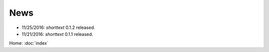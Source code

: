 News
====

* 11/25/2016: `shorttext` 0.1.2 released.
* 11/21/2016: `shorttext` 0.1.1 released.

Home: :doc:`index`